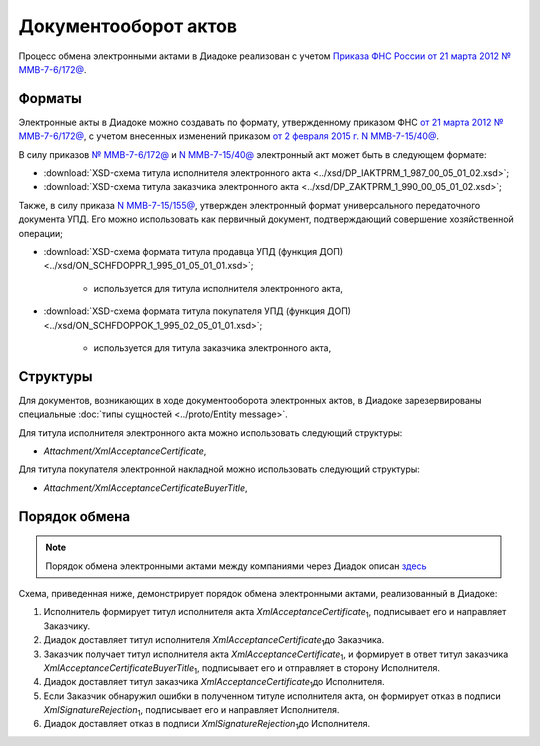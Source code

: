 .. _akt-docflow:

Документооборот актов
=====================

Процесс обмена электронными актами в Диадоке реализован с учетом `Приказа ФНС России от 21 марта 2012 № ММВ-7-6/172@ <https://normativ.kontur.ru/document?moduleId=1&documentId=261859>`__.

Форматы
-------

Электронные акты в Диадоке можно создавать по формату, утвержденному приказом ФНС `от 21 марта 2012 № ММВ-7-6/172@ <https://normativ.kontur.ru/document?moduleId=1&documentId=261859>`__, с учетом внесенных изменений приказом `от 2 февраля 2015 г. N ММВ-7-15/40@ <https://normativ.kontur.ru/document?moduleId=1&documentId=248109>`__.

В силу приказов `№ ММВ-7-6/172@ <https://normativ.kontur.ru/document?moduleId=1&documentId=261859>`__ и `N ММВ-7-15/40@ <https://normativ.kontur.ru/document?moduleId=1&documentId=248109>`__ электронный акт может быть в следующем формате:

-  :download:`XSD-схема титула исполнителя электронного акта <../xsd/DP_IAKTPRM_1_987_00_05_01_02.xsd>`; 

-  :download:`XSD-схема титула заказчика электронного акта <../xsd/DP_ZAKTPRM_1_990_00_05_01_02.xsd>`;

Также, в силу приказа `N ММВ-7-15/155@ <https://normativ.kontur.ru/document?moduleId=1&documentId=271958>`__, утвержден электронный формат универсального передаточного документа УПД. Его можно использовать как первичный документ, подтверждающий совершение хозяйственной операции; 

-  :download:`XSD-схема формата титула продавца УПД (функция ДОП) <../xsd/ON_SCHFDOPPR_1_995_01_05_01_01.xsd>`;

    -  используется для титула исполнителя электронного акта,

-  :download:`XSD-схема формата титула покупателя УПД (функция ДОП) <../xsd/ON_SCHFDOPPOK_1_995_02_05_01_01.xsd>`;

    -  используется для титула заказчика электронного акта,

Структуры
---------

Для документов, возникающих в ходе документооборота электронных актов, в Диадоке зарезервированы специальные :doc:`типы сущностей <../proto/Entity message>`.

Для титула исполнителя электронного акта можно использовать следующий структуры:

-  *Attachment/XmlAcceptanceCertificate*,

Для титула покупателя электронной накладной можно использовать следующий структуры:

-  *Attachment/XmlAcceptanceCertificateBuyerTitle*,


Порядок обмена
--------------

.. note::
    Порядок обмена электронными актами между компаниями через Диадок описан `здесь <https://wiki.diadoc.ru/pages/viewpage.action?pageId=1147084>`__

Схема, приведенная ниже, демонстрирует порядок обмена электронными актами, реализованный в Диадоке:

#.  Исполнитель формирует титул исполнителя акта *XmlAcceptanceCertificate*\ :sub:`1`\, подписывает его и направляет Заказчику.

#.  Диадок доставляет титул исполнителя *XmlAcceptanceCertificate*\ :sub:`1`\ до Заказчика.

#.  Заказчик получает титул исполнителя акта *XmlAcceptanceCertificate*\ :sub:`1`\, и формирует в ответ титул заказчика *XmlAcceptanceCertificateBuyerTitle*\ :sub:`1`\, подписывает его и отправляет в сторону Исполнителя.

#.  Диадок доставляет титул заказчика *XmlAcceptanceCertificate*\ :sub:`1`\ до Исполнителя.

#.  Если Заказчик обнаружил ошибки в полученном титуле исполнителя акта, он формирует отказ в подписи *XmlSignatureRejection*\ :sub:`1`\, подписывает его и направляет Исполнителя.

#.  Диадок доставляет отказ в подписи *XmlSignatureRejection*\ :sub:`1`\ до Исполнителя.
